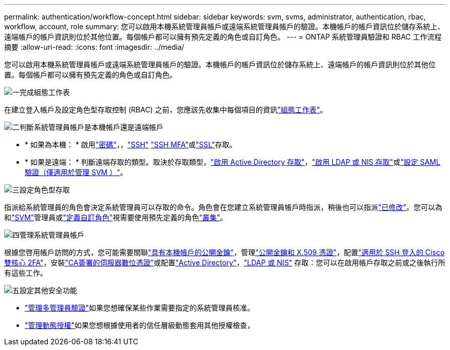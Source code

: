 ---
permalink: authentication/workflow-concept.html 
sidebar: sidebar 
keywords: svm, svms, administrator, authentication, rbac, workflow, account, role 
summary: 您可以啟用本機系統管理員帳戶或遠端系統管理員帳戶的驗證。本機帳戶的帳戶資訊位於儲存系統上、遠端帳戶的帳戶資訊則位於其他位置。每個帳戶都可以擁有預先定義的角色或自訂角色。 
---
= ONTAP 系統管理員驗證和 RBAC 工作流程摘要
:allow-uri-read: 
:icons: font
:imagesdir: ../media/


[role="lead"]
您可以啟用本機系統管理員帳戶或遠端系統管理員帳戶的驗證。本機帳戶的帳戶資訊位於儲存系統上、遠端帳戶的帳戶資訊則位於其他位置。每個帳戶都可以擁有預先定義的角色或自訂角色。

.image:https://raw.githubusercontent.com/NetAppDocs/common/main/media/number-1.png["一"]完成組態工作表
[role="quick-margin-para"]
在建立登入帳戶及設定角色型存取控制 (RBAC) 之前，您應該先收集中每個項目的資訊link:config-worksheets-reference.html["組態工作表"]。

.image:https://raw.githubusercontent.com/NetAppDocs/common/main/media/number-2.png["二"]判斷系統管理員帳戶是本機帳戶還是遠端帳戶
[role="quick-margin-list"]
* * 如果為本機： * 啟用link:enable-password-account-access-task.html["密碼"]，，link:enable-ssh-public-key-accounts-task.html["SSH"] link:mfa-overview.html["SSH MFA"]或link:enable-ssl-certificate-accounts-task.html["SSL"]存取。
* * 如果是遠端： * 判斷遠端存取的類型。取決於存取類型，link:grant-access-active-directory-users-groups-task.html["啟用 Active Directory 存取"]，link:grant-access-nis-ldap-user-accounts-task.html["啟用 LDAP 或 NIS 存取"]或link:../system-admin/configure-saml-authentication-task.html["設定 SAML 驗證（僅適用於管理 SVM ）"]。


.image:https://raw.githubusercontent.com/NetAppDocs/common/main/media/number-3.png["三"]設定角色型存取
[role="quick-margin-para"]
指派給系統管理員的角色會決定系統管理員可以存取的命令。角色會在您建立系統管理員帳戶時指派，稍後也可以指派link:modify-role-assigned-administrator-task.html["已修改"]。您可以為和link:predefined-roles-svm-administrators-concept.html["SVM"]管理員或link:define-custom-roles-task.html["定義自訂角色"]視需要使用預先定義的角色link:predefined-roles-cluster-administrators-concept.html["叢集"]。

.image:https://raw.githubusercontent.com/NetAppDocs/common/main/media/number-4.png["四"]管理系統管理員帳戶
[role="quick-margin-para"]
根據您啓用帳戶訪問的方式，您可能需要關聯link:manage-public-key-authentication-concept.html["具有本機帳戶的公開金鑰"]，管理link:manage-ssh-public-keys-and-certificates.html["公開金鑰和 X.509 憑證"]，配置link:configure-cisco-duo-mfa-task.html["適用於 SSH 登入的 Cisco 雙核心 2FA"]，安裝link:install-server-certificate-cluster-svm-ssl-server-task.html["CA簽署的伺服器數位憑證"]或配置link:enable-ad-users-groups-access-cluster-svm-task.html["Active Directory"]，link:enable-nis-ldap-users-access-cluster-task.html["LDAP 或 NIS"] 存取：您可以在啟用帳戶存取之前或之後執行所有這些工作。

.image:https://raw.githubusercontent.com/NetAppDocs/common/main/media/number-5.png["五"]設定其他安全功能
[role="quick-margin-list"]
* link:../multi-admin-verify/index.html["管理多管理員驗證"]如果您想確保某些作業需要指定的系統管理員核准。
* link:dynamic-authorization-overview.html["管理動態授權"]如果您想根據使用者的信任層級動態套用其他授權檢查，

